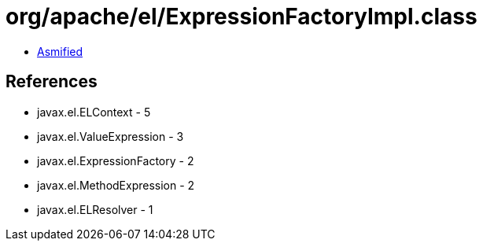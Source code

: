 = org/apache/el/ExpressionFactoryImpl.class

 - link:ExpressionFactoryImpl-asmified.java[Asmified]

== References

 - javax.el.ELContext - 5
 - javax.el.ValueExpression - 3
 - javax.el.ExpressionFactory - 2
 - javax.el.MethodExpression - 2
 - javax.el.ELResolver - 1
